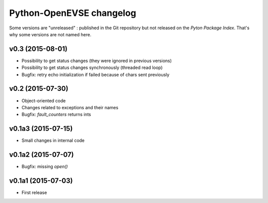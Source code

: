 =========================
Python-OpenEVSE changelog
=========================

Some versions are "unreleased" : published in the Git repository but not
released on the *Pyton Package Index*. That's why some versions are not
named here.

v0.3 (2015-08-01)
-----------------

* Possibility to get status changes (they were ignored in previous versions)
* Possibility to get status changes synchronously (threaded read loop)
* Bugfix: retry echo initialization if failed because of chars sent previously

v0.2 (2015-07-30)
-----------------

* Object-oriented code
* Changes related to exceptions and their names
* Bugfix: `fault_counters` returns ints

v0.1a3 (2015-07-15)
-------------------

* Small changes in internal code

v0.1a2 (2015-07-07)
-------------------

* Bugfix: missing `open()`

v0.1a1 (2015-07-03)
-------------------

* First release
